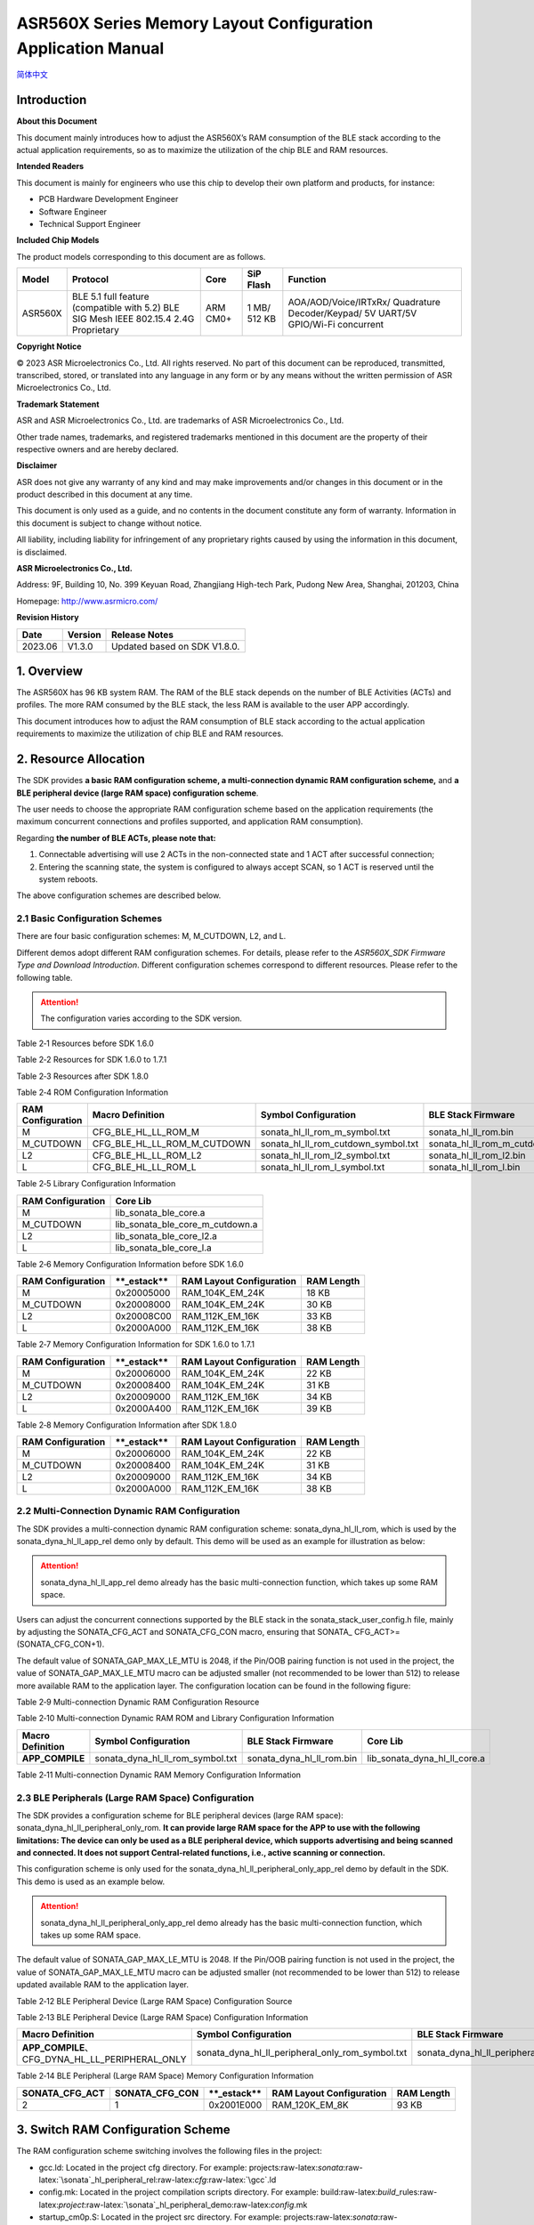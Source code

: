 .. role:: raw-latex(raw)
   :format: latex
..

ASR560X Series Memory Layout Configuration Application Manual
=============================================================
`简体中文 <https://asriot-cn.readthedocs.io/zh/latest/ASR560X/软件快速入门/内存布局配置.html>`_

Introduction
------------

**About this Document**

This document mainly introduces how to adjust the ASR560X’s RAM consumption of the BLE stack according to the actual application requirements, so as to maximize the utilization of the chip BLE and RAM resources.

**Intended Readers**

This document is mainly for engineers who use this chip to develop their own platform and products, for instance:

-  PCB Hardware Development Engineer

-  Software Engineer

-  Technical Support Engineer

**Included Chip Models**

The product models corresponding to this document are as follows.

+---------+----------------------------------------------------------------------------------------+----------+--------------+-----------------------------------------------------------------------------------+
| Model   | Protocol                                                                               | Core     | SiP Flash    | Function                                                                          |
+=========+========================================================================================+==========+==============+===================================================================================+
| ASR560X | BLE 5.1 full feature (compatible with 5.2) BLE SIG Mesh IEEE 802.15.4 2.4G Proprietary | ARM CM0+ | 1 MB/ 512 KB | AOA/AOD/Voice/IRTxRx/ Quadrature Decoder/Keypad/ 5V UART/5V GPIO/Wi-Fi concurrent |
+---------+----------------------------------------------------------------------------------------+----------+--------------+-----------------------------------------------------------------------------------+

**Copyright Notice**

© 2023 ASR Microelectronics Co., Ltd. All rights reserved. No part of this document can be reproduced, transmitted, transcribed, stored, or translated into any language in any form or by any means without the written permission of ASR Microelectronics Co., Ltd.

**Trademark Statement**

ASR and ASR Microelectronics Co., Ltd. are trademarks of ASR Microelectronics Co., Ltd. 

Other trade names, trademarks, and registered trademarks mentioned in this document are the property of their respective owners and are hereby declared.

**Disclaimer**

ASR does not give any warranty of any kind and may make improvements and/or changes in this document or in the product described in this document at any time.

This document is only used as a guide, and no contents in the document constitute any form of warranty. Information in this document is subject to change without notice.

All liability, including liability for infringement of any proprietary rights caused by using the information in this document, is disclaimed.

**ASR Microelectronics Co., Ltd.**

Address: 9F, Building 10, No. 399 Keyuan Road, Zhangjiang High-tech Park, Pudong New Area, Shanghai, 201203, China

Homepage: http://www.asrmicro.com/

**Revision History**

======= ======= ============================
Date    Version Release Notes
======= ======= ============================
2023.06 V1.3.0  Updated based on SDK V1.8.0.
======= ======= ============================

1. Overview
-----------

The ASR560X has 96 KB system RAM. The RAM of the BLE stack depends on the number of BLE Activities (ACTs) and profiles. The more RAM consumed by the BLE stack, the less RAM is available to the user APP accordingly.

This document introduces how to adjust the RAM consumption of BLE stack according to the actual application requirements to maximize the utilization of chip BLE and RAM resources.

2. Resource Allocation
----------------------

The SDK provides **a basic RAM configuration scheme, a multi-connection dynamic RAM configuration scheme,** and **a BLE peripheral device (large RAM space) configuration scheme**.

The user needs to choose the appropriate RAM configuration scheme based on the application requirements (the maximum concurrent connections and profiles supported, and application RAM consumption).

Regarding **the number of BLE ACTs, please note that:**

1. Connectable advertising will use 2 ACTs in the non-connected state and 1 ACT after successful connection;

2. Entering the scanning state, the system is configured to always accept SCAN, so 1 ACT is reserved until the system reboots.

The above configuration schemes are described below.

2.1 Basic Configuration Schemes
~~~~~~~~~~~~~~~~~~~~~~~~~~~~~~~

There are four basic configuration schemes: M, M_CUTDOWN, L2, and L.

Different demos adopt different RAM configuration schemes. For details, please refer to the *ASR560X_SDK Firmware Type and Download Introduction*. Different configuration schemes correspond to different resources. Please refer to the following table.

.. attention::
    The configuration varies according to the SDK version.

.. raw:: html

   <center>

Table 2‑1 Resources before SDK 1.6.0

.. raw:: html

   </center>

|image1|

.. raw:: html

   <center>

Table 2‑2 Resources for SDK 1.6.0 to 1.7.1

.. raw:: html

   </center>

|image2|

.. raw:: html

   <center>

Table 2‑3 Resources after SDK 1.8.0

.. raw:: html

   </center>

|image3|

.. raw:: html

   <center>

Table 2‑4 ROM Configuration Information

.. raw:: html

   </center>

+-----------------------+-----------------------------+-------------------------------------+--------------------------------+
| **RAM Configuration** | **Macro Definition**        | **Symbol Configuration**            | **BLE Stack Firmware**         |
+=======================+=============================+=====================================+================================+
| M                     | CFG_BLE_HL_LL_ROM_M         | sonata_hl_ll_rom_m_symbol.txt       | sonata_hl_ll_rom.bin           |
+-----------------------+-----------------------------+-------------------------------------+--------------------------------+
| M_CUTDOWN             | CFG_BLE_HL_LL_ROM_M_CUTDOWN | sonata_hl_ll_rom_cutdown_symbol.txt | sonata_hl_ll_rom_m_cutdown.bin |
+-----------------------+-----------------------------+-------------------------------------+--------------------------------+
| L2                    | CFG_BLE_HL_LL_ROM_L2        | sonata_hl_ll_rom_l2_symbol.txt      | sonata_hl_ll_rom_l2.bin        |
+-----------------------+-----------------------------+-------------------------------------+--------------------------------+
| L                     | CFG_BLE_HL_LL_ROM_L         | sonata_hl_ll_rom_l_symbol.txt       | sonata_hl_ll_rom_l.bin         |
+-----------------------+-----------------------------+-------------------------------------+--------------------------------+

.. raw:: html

   <center>

Table 2‑5 Library Configuration Information

.. raw:: html

   </center>

===================== ===============================
**RAM Configuration** **Core Lib**
===================== ===============================
M                     lib_sonata_ble_core.a
M_CUTDOWN             lib_sonata_ble_core_m_cutdown.a
L2                    lib_sonata_ble_core_l2.a
L                     lib_sonata_ble_core_l.a
===================== ===============================

.. raw:: html

   <center>

Table 2‑6 Memory Configuration Information before SDK 1.6.0

.. raw:: html

   </center>

+-----------------------+---------------+------------------------------+----------------+
| **RAM Configuration** | \**_estack*\* | **RAM Layout Configuration** | **RAM Length** |
+=======================+===============+==============================+================+
| M                     | 0x20005000    | RAM_104K_EM_24K              | 18 KB          |
+-----------------------+---------------+------------------------------+----------------+
| M_CUTDOWN             | 0x20008000    | RAM_104K_EM_24K              | 30 KB          |
+-----------------------+---------------+------------------------------+----------------+
| L2                    | 0x20008C00    | RAM_112K_EM_16K              | 33 KB          |
+-----------------------+---------------+------------------------------+----------------+
| L                     | 0x2000A000    | RAM_112K_EM_16K              | 38 KB          |
+-----------------------+---------------+------------------------------+----------------+

.. raw:: html

   <center>

Table 2‑7 Memory Configuration Information for SDK 1.6.0 to 1.7.1

.. raw:: html

   </center>

+-----------------------+---------------+------------------------------+----------------+
| **RAM Configuration** | \**_estack*\* | **RAM Layout Configuration** | **RAM Length** |
+=======================+===============+==============================+================+
| M                     | 0x20006000    | RAM_104K_EM_24K              | 22 KB          |
+-----------------------+---------------+------------------------------+----------------+
| M_CUTDOWN             | 0x20008400    | RAM_104K_EM_24K              | 31 KB          |
+-----------------------+---------------+------------------------------+----------------+
| L2                    | 0x20009000    | RAM_112K_EM_16K              | 34 KB          |
+-----------------------+---------------+------------------------------+----------------+
| L                     | 0x2000A400    | RAM_112K_EM_16K              | 39 KB          |
+-----------------------+---------------+------------------------------+----------------+

.. raw:: html

   <center>

Table 2‑8 Memory Configuration Information after SDK 1.8.0

.. raw:: html

   </center>

+-----------------------+---------------+------------------------------+----------------+
| **RAM Configuration** | \**_estack*\* | **RAM Layout Configuration** | **RAM Length** |
+=======================+===============+==============================+================+
| M                     | 0x20006000    | RAM_104K_EM_24K              | 22 KB          |
+-----------------------+---------------+------------------------------+----------------+
| M_CUTDOWN             | 0x20008400    | RAM_104K_EM_24K              | 31 KB          |
+-----------------------+---------------+------------------------------+----------------+
| L2                    | 0x20009000    | RAM_112K_EM_16K              | 34 KB          |
+-----------------------+---------------+------------------------------+----------------+
| L                     | 0x2000A000    | RAM_112K_EM_16K              | 38 KB          |
+-----------------------+---------------+------------------------------+----------------+

2.2 Multi-Connection Dynamic RAM Configuration
~~~~~~~~~~~~~~~~~~~~~~~~~~~~~~~~~~~~~~~~~~~~~~

The SDK provides a multi-connection dynamic RAM configuration scheme: sonata_dyna_hl_ll_rom, which is used by the sonata_dyna_hl_ll_app_rel demo only by default. This demo will be used as an example for illustration as below:

.. attention::
    sonata_dyna_hl_ll_app_rel demo already has the basic multi-connection function, which takes up some RAM space.

Users can adjust the concurrent connections supported by the BLE stack in the sonata_stack_user_config.h file, mainly by adjusting the SONATA_CFG_ACT and SONATA_CFG_CON macro, ensuring that SONATA\_ CFG_ACT>=(SONATA_CFG_CON+1).

The default value of SONATA_GAP_MAX_LE_MTU is 2048, if the Pin/OOB pairing function is not used in the project, the value of SONATA_GAP_MAX_LE_MTU macro can be adjusted smaller (not recommended to be lower than 512) to release more available RAM to the application layer. The configuration location can be found in the following figure:

|image4|

.. raw:: html

   <center>

Table 2‑9 Multi-connection Dynamic RAM Configuration Resource

.. raw:: html

   </center>

|image5|

.. raw:: html

   <center>

Table 2‑10 Multi-connection Dynamic RAM ROM and Library Configuration Information

.. raw:: html

   </center>

+----------------------+----------------------------------+---------------------------+------------------------------+
| **Macro Definition** | **Symbol Configuration**         | **BLE Stack Firmware**    | **Core Lib**                 |
+======================+==================================+===========================+==============================+
| **APP_COMPILE**      | sonata_dyna_hl_ll_rom_symbol.txt | sonata_dyna_hl_ll_rom.bin | lib_sonata_dyna_hl_ll_core.a |
+----------------------+----------------------------------+---------------------------+------------------------------+

.. raw:: html

   <center>

Table 2‑11 Multi-connection Dynamic RAM Memory Configuration Information

.. raw:: html

   </center>

+--------------------+--------------------+---------------+------------------------------+----------------+
| **SONATA_CFG_ACT** | **SONATA_CFG_CON** | **_estack** | **RAM Layout Configuration** | **RAM Length** |
+====================+====================+===============+==============================+================+
| 2                  | 1                  | 0x2001C000    | RAM_112K_EM_16K              | 67 KB          |
+--------------------+--------------------+---------------+------------------------------+----------------+
| 3                  | 2                  | 0x2001C000    | RAM_112K_EM_16K              | 67 KB          |
+--------------------+--------------------+---------------+------------------------------+----------------+
| 4                  | 3                  | 0x2001C000    | RAM_112K_EM_16K              | 67 KB          |
+--------------------+--------------------+---------------+------------------------------+----------------+
| 5                  | 4                  | 0x2001C000    | RAM_112K_EM_16K              | 67 KB          |
+--------------------+--------------------+---------------+------------------------------+----------------+
| 6                  | 5                  | 0x2001A000    | RAM_104K_EM_24K              | 59 KB          |
+--------------------+--------------------+---------------+------------------------------+----------------+
| 7                  | 6                  | 0x2001A000    | RAM_104K_EM_24K              | 59 KB          |
+--------------------+--------------------+---------------+------------------------------+----------------+
| 8                  | 7                  | 0x2001A000    | RAM_104K_EM_24K              | 59 KB          |
+--------------------+--------------------+---------------+------------------------------+----------------+
| 9                  | 8                  | 0x2001A000    | RAM_104K_EM_24K              | 59 KB          |
+--------------------+--------------------+---------------+------------------------------+----------------+
| 10                 | 9                  | 0x2001A000    | RAM_104K_EM_24K              | 59 KB          |
+--------------------+--------------------+---------------+------------------------------+----------------+

2.3 BLE Peripherals (Large RAM Space) Configuration
~~~~~~~~~~~~~~~~~~~~~~~~~~~~~~~~~~~~~~~~~~~~~~~~~~~

The SDK provides a configuration scheme for BLE peripheral devices (large RAM space): sonata_dyna_hl_ll_peripheral_only_rom. **It can provide large RAM space for the APP to use with the following limitations: The device can only be used as a BLE peripheral device, which supports advertising and being scanned and connected. It does not support Central-related functions, i.e., active scanning or connection.**

This configuration scheme is only used for the sonata_dyna_hl_ll_peripheral_only_app_rel demo by default in the SDK. This demo is used as an example below.

.. attention::
    sonata_dyna_hl_ll_peripheral_only_app_rel demo already has the basic multi-connection function, which takes up some RAM space.

The default value of SONATA_GAP_MAX_LE_MTU is 2048. If the Pin/OOB pairing function is not used in the project, the value of SONATA_GAP_MAX_LE_MTU macro can be adjusted smaller (not recommended to be lower than 512) to release updated available RAM to the application layer.

.. raw:: html

   <center>

Table 2‑12 BLE Peripheral Device (Large RAM Space) Configuration Source

.. raw:: html

   </center>

|image6|

.. raw:: html

   <center>

Table 2‑13 BLE Peripheral Device (Large RAM Space) Configuration Information

.. raw:: html

   </center>

+----------------------------------------------------+--------------------------------------------------+-------------------------------------------+----------------------------------------------+
| **Macro Definition**                               | **Symbol Configuration**                         | **BLE Stack Firmware**                    | **Core Lib**                                 |
+====================================================+==================================================+===========================================+==============================================+
| **APP_COMPILE**\ 、 CFG_DYNA_HL_LL_PERIPHERAL_ONLY | sonata_dyna_hl_ll_peripheral_only_rom_symbol.txt | sonata_dyna_hl_ll_peripheral_only_rom.bin | lib_sonata_dyna_hl_ll_peripheral_only_core.a |
+----------------------------------------------------+--------------------------------------------------+-------------------------------------------+----------------------------------------------+


.. raw:: html

   <center>

Table 2‑14 BLE Peripheral (Large RAM Space) Memory Configuration Information

.. raw:: html

   </center>

+--------------------+--------------------+---------------+------------------------------+----------------+
| **SONATA_CFG_ACT** | **SONATA_CFG_CON** | \**_estack*\* | **RAM Layout Configuration** | **RAM Length** |
+====================+====================+===============+==============================+================+
| 2                  | 1                  | 0x2001E000    | RAM_120K_EM_8K               | 93 KB          |
+--------------------+--------------------+---------------+------------------------------+----------------+

3. Switch RAM Configuration Scheme
----------------------------------

The RAM configuration scheme switching involves the following files in the project:

-  gcc.ld: Located in the project cfg directory. For example: projects:raw-latex:`\sonata`:raw-latex:`\sonata`\_hl_peripheral_rel:raw-latex:`\cfg`:raw-latex:`\gcc`.ld
-  config.mk: Located in the project compilation scripts directory. For example: build:raw-latex:`\build`\_rules:raw-latex:`\project`:raw-latex:`\sonata`\_hl_peripheral_demo:raw-latex:`\config`.mk
-  startup_cm0p.S: Located in the project src directory. For example: projects:raw-latex:`\sonata`:raw-latex:`\sonata`\_hl_peripheral_rel:raw-latex:`\src`:raw-latex:`\startup`\_cm0p.S

The sonata_hl_peripheral_demo is used as an example to show how to switch the RAM configuration scheme from M to L as follows.

3.1 Modify Core Lib
~~~~~~~~~~~~~~~~~~~

Referring to Table 2-5, replace lib_sonata_ble_core.a in the config.mk $(NAME)_PRE_LIB entry with lib_sonata_ble_core_l.a, as shown below:

|image7|

3.2 Modify Micro Definition
~~~~~~~~~~~~~~~~~~~~~~~~~~~

Referring to Table 2-4 change -DCFG_BLE_HL_LL_ROM_M to -DCFG_BLE_HL_LL_ROM_L in config.mk $(NAME)_CFLAGS entry, as shown below:

.. attention::
    If -DCFG_BLE_HL_LL_ROM_M does not exist, -DCFG_BLE_HL_LL_ROM_L should be added.


|image8|


3.3 Modify Symbol Table
~~~~~~~~~~~~~~~~~~~~~~~

Referring to Table 2-4, change sonata_hl_ll_rom_symbol.txt to sonata_hl_ll_rom_l_symbol.txt in config.mk LINKER_MISC_ROM_ELF_PATH entry, as shown below:

|image9|

3.4 Modify Startup Code
~~~~~~~~~~~~~~~~~~~~~~~

Refer to Table 2-6/2-7/2-8, modify movs r1, #RAM_104K_EM_24K to movs r1, #RAM_112K_EM_16K in startup_cm0p.S:

|image10|

3.5 Modify \_estack and RAM Size
~~~~~~~~~~~~~~~~~~~~~~~~~~~~~~~~

Refer to Table 2-6/2-7/2-8 (Note that different SDK may vary), modify \_estack and RAM length, as shown below:

|image11|

3.6 Download the Corresponding BLE Stack Firmware
~~~~~~~~~~~~~~~~~~~~~~~~~~~~~~~~~~~~~~~~~~~~~~~~~

Refer to Table 2-4, select the corresponding BLE stack firmware for downloading.

4. Switch RAM Configuration by Tools
------------------------------------

Starting with SDK V1.6.3, the SDK tools directory provides the ChangeRom tool for switching RAM configuration schemes, as shown below:

|image12|

Users can select the RAM configuration project file to be adjusted and the ROM to be switched in the tool, and then click and modify it.

.. attention::
    The general ROM tab in tools is used for switching the basic RAM configuration scheme. The dynamic ROM tab in tools is used for switching the multi-connection dynamic RAM configuration scheme. When the modification has been completed, users need to check whether the values of gcc.ld, config.mk, and startup_cm0p.S have been modified. correctly.



.. |image1| image:: ../../img/560X_Memory/表2-1.png
.. |image2| image:: ../../img/560X_Memory/表2-2.png
.. |image3| image:: ../../img/560X_Memory/表2-3.png
.. |image4| image:: ../../img/560X_Memory/图2-1.png
.. |image5| image:: ../../img/560X_Memory/表2-9.png
.. |image6| image:: ../../img/560X_Memory/表2-12.png
.. |image7| image:: ../../img/560X_Memory/图3-1.png
.. |image8| image:: ../../img/560X_Memory/图3-2.png
.. |image9| image:: ../../img/560X_Memory/图3-3.png
.. |image10| image:: ../../img/560X_Memory/图3-4.png
.. |image11| image:: ../../img/560X_Memory/图3-5.png
.. |image12| image:: ../../img/560X_Memory/图4-1.png
